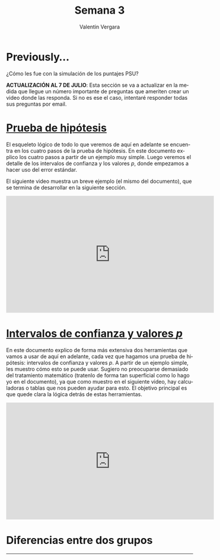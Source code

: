#+title: Semana 3
#+author: Valentin Vergara

#+OPTIONS: toc:nil num:nil date:nil html-postamble:nil
#+LANGUAGE: es

* Previously...
¿Cómo les fue con la simulación de los puntajes PSU?

*ACTUALIZACIÓN AL 7 DE JULIO*: Esta sección se va a actualizar en la medida que llegue un número importante de preguntas que ameriten crear un video donde las responda. Si no es ese el caso, intentaré responder todas sus preguntas por email.

* [[file:docs/week3-1.pdf][Prueba de hipótesis]]
El esqueleto lógico de todo lo que veremos de aquí en adelante se encuentra en los cuatro pasos de la prueba de hipótesis. En este documento explico los cuatro pasos a partir de un ejemplo muy simple. Luego veremos el detalle de los intervalos de confianza y los valores $p$, donde empezamos a hacer uso del error estándar.

El siguiente video muestra un breve ejemplo (el mismo del documento), que se termina de desarrollar en la siguiente sección.

#+begin_center
#+begin_export html
<iframe width="560" height="315" src="https://www.youtube.com/embed/R7c8H9bUXKE" frameborder="0" allow="accelerometer; autoplay; encrypted-media; gyroscope; picture-in-picture" allowfullscreen></iframe>
#+end_export
#+end_center
 
* [[file:docs/week3-2.pdf][Intervalos de confianza y valores $p$]] 
En este documento explico de forma más extensiva dos herramientas que vamos a usar de aquí en adelante, cada vez que hagamos una prueba de hipótesis: intervalos de confianza y valores $p$. A partir de un ejemplo simple, les muestro cómo esto se puede usar. Sugiero no preocuparse demasiado del tratamiento matemático (tratenlo de forma tan superficial como lo hago yo en el documento), ya que como muestro en el siguiente video, hay calculadoras o tablas que nos pueden ayudar para esto. El objetivo principal es que quede clara la lógica detrás de estas herramientas.

#+begin_center
#+begin_export html
<iframe width="560" height="315" src="https://www.youtube.com/embed/18xVc5bxonY" frameborder="0" allow="accelerometer; autoplay; encrypted-media; gyroscope; picture-in-picture" allowfullscreen></iframe>
#+end_export
#+end_center

* Diferencias entre dos grupos










--------------- 
